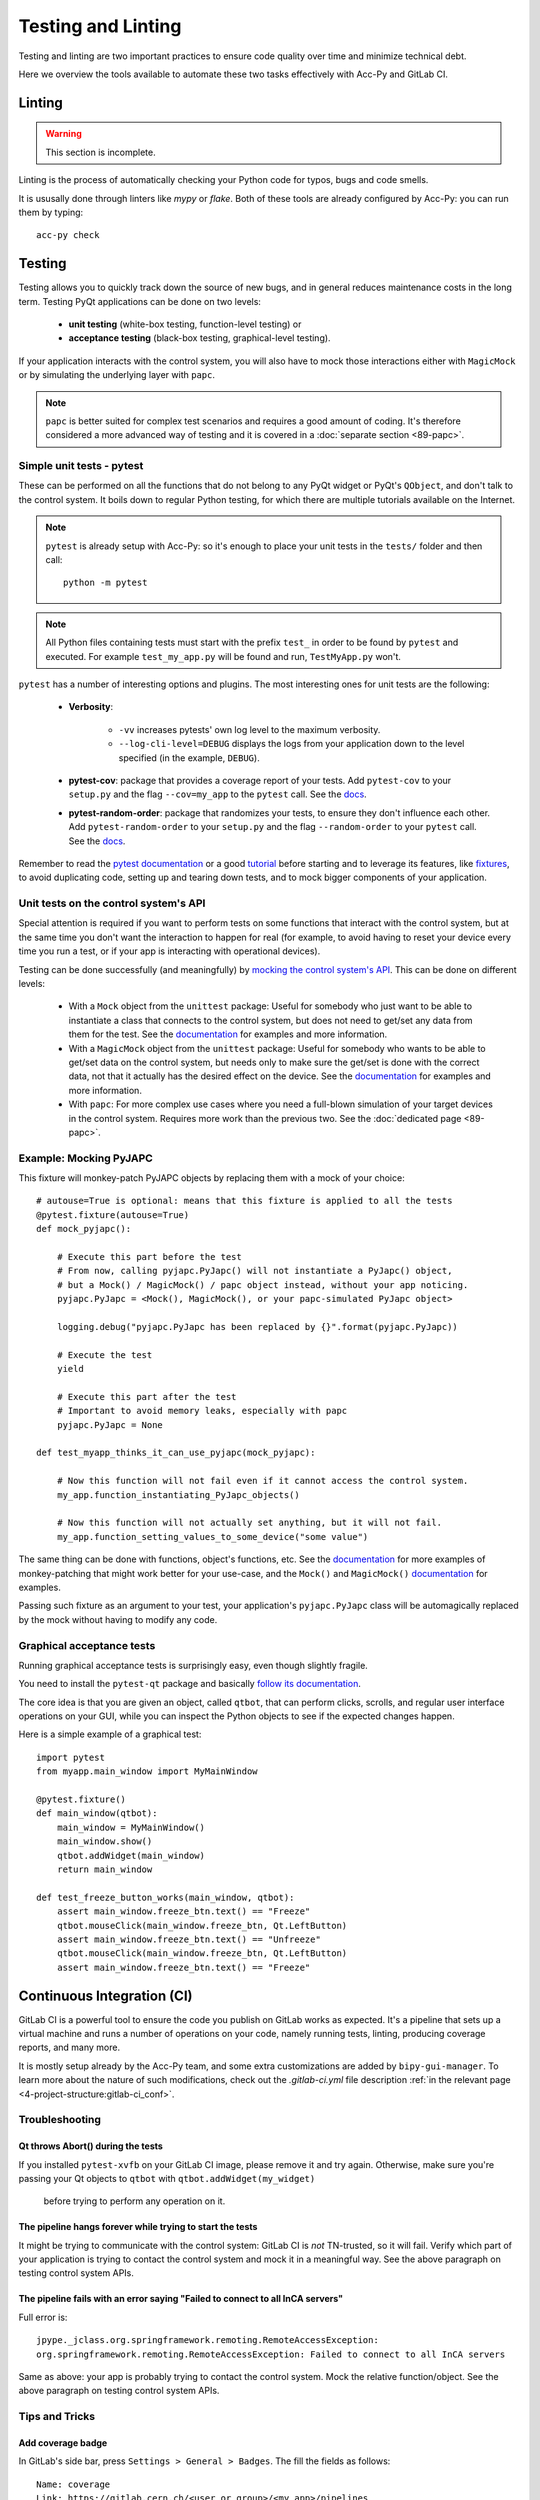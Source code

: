 .. index:: Testing and Linting
.. _testing_linting:

===================
Testing and Linting
===================

Testing and linting are two important practices to ensure code quality over time and minimize technical debt.

Here we overview the tools available to automate these two tasks effectively with Acc-Py and GitLab CI.


.. index:: Linting
.. _linting:

Linting
=======

.. warning:: This section is incomplete.

Linting is the process of automatically checking your Python code for typos, bugs and code smells.

It is ususally done through linters like `mypy` or `flake`. Both of these tools are already configured by Acc-Py:
you can run them by typing::

    acc-py check




.. index:: Testing
.. _testing:

Testing
=======
Testing allows you to quickly track down the source of new bugs, and in general reduces maintenance costs in the
long term. Testing PyQt applications can be done on two levels:

 * **unit testing** (white-box testing, function-level testing) or
 * **acceptance testing** (black-box testing, graphical-level testing).

If your application interacts with the control system, you will also have to mock those interactions either with
``MagicMock`` or by simulating the underlying layer with ``papc``.

.. note:: ``papc`` is better suited for complex test scenarios and requires a good amount of coding.
    It's therefore considered a more advanced way of testing and it is covered in a
    :doc:`separate section <89-papc>`.


.. index:: Unit Tests with pytest
.. _unit_tests:
.. _pytest:

Simple unit tests - pytest
--------------------------
These can be performed on all the functions that do not belong to any PyQt widget or PyQt's ``QObject``, and don't talk
to the control system. It boils down to regular Python testing, for which there are multiple tutorials available on
the Internet.

.. note:: ``pytest`` is already setup with Acc-Py: so it's enough to place your unit tests in the ``tests/``
    folder and then call::

        python -m pytest

.. note:: All Python files containing tests must start with the prefix ``test_`` in order to be found by ``pytest``
    and executed. For example ``test_my_app.py`` will be found and run, ``TestMyApp.py`` won't.

``pytest`` has a number of interesting options and plugins. The most interesting ones for unit tests are the following:

 * **Verbosity**:

    - ``-vv`` increases pytests' own log level to the maximum verbosity.
    - ``--log-cli-level=DEBUG`` displays the logs from your application down to the level specified
      (in the example, ``DEBUG``).

 * **pytest-cov**: package that provides a coverage report of your tests. Add ``pytest-cov`` to your ``setup.py``
   and the flag ``--cov=my_app`` to the ``pytest`` call. See the
   `docs <https://pytest-cov.readthedocs.io/en/latest/readme.html>`_.

 * **pytest-random-order**: package that randomizes your tests, to ensure they don't influence each other.
   Add ``pytest-random-order`` to your ``setup.py`` and the flag ``--random-order`` to your ``pytest`` call.
   See the `docs <https://github.com/jbasko/pytest-random-order/blob/master/README.rst>`_.

Remember to read the `pytest documentation <https://docs.pytest.org/en/latest/contents.html>`_ or a good
`tutorial <https://realpython.com/pytest-python-testing/>`_ before starting and to leverage its features, like
`fixtures <https://docs.pytest.org/en/latest/fixture.html>`_, to avoid duplicating code,
setting up and tearing down tests, and to mock bigger components of your application.


.. index:: Mocking the Control System API
.. _mocking:

Unit tests on the control system's API
--------------------------------------
Special attention is required if you want to perform tests on some functions that interact with the control system,
but at the same time you don't want the interaction to happen for real (for example, to avoid having to reset your
device every time you run a test, or if your app is interacting with operational devices).

Testing can be done successfully (and meaningfully) by
`mocking the control system's API <https://en.wikipedia.org/wiki/Mock_object>`_.
This can be done on different levels:

 * With a ``Mock`` object from the ``unittest`` package: Useful for somebody who just want to be able to instantiate a
   class that connects to the control system, but does not need to get/set any data from them for the test.
   See the `documentation <https://docs.python.org/3.6/library/unittest.mock.html>`_ for examples and more information.

 * With a ``MagicMock`` object from the ``unittest`` package: Useful for somebody who wants to be able to get/set
   data on the control system, but needs only to make sure the get/set is done with the correct data,
   not that it actually has the desired effect on the device. See the
   `documentation <https://docs.python.org/3.6/library/unittest.mock.html>`_ for examples and more information.

 * With ``papc``: For more complex use cases where you need a full-blown simulation of your target devices
   in the control system. Requires more work than the previous two. See the :doc:`dedicated page <89-papc>`.


.. index:: Mocking PyJAPC
.. _mocking_pyjapc:

Example: Mocking PyJAPC
---------------------------
This fixture will monkey-patch PyJAPC objects by replacing them with a mock of your choice::

    # autouse=True is optional: means that this fixture is applied to all the tests
    @pytest.fixture(autouse=True)
    def mock_pyjapc():

        # Execute this part before the test
        # From now, calling pyjapc.PyJapc() will not instantiate a PyJapc() object,
        # but a Mock() / MagicMock() / papc object instead, without your app noticing.
        pyjapc.PyJapc = <Mock(), MagicMock(), or your papc-simulated PyJapc object>

        logging.debug("pyjapc.PyJapc has been replaced by {}".format(pyjapc.PyJapc))

        # Execute the test
        yield

        # Execute this part after the test
        # Important to avoid memory leaks, especially with papc
        pyjapc.PyJapc = None

    def test_myapp_thinks_it_can_use_pyjapc(mock_pyjapc):

        # Now this function will not fail even if it cannot access the control system.
        my_app.function_instantiating_PyJapc_objects()

        # Now this function will not actually set anything, but it will not fail.
        my_app.function_setting_values_to_some_device("some value")

The same thing can be done with functions, object's functions, etc.
See the `documentation <https://docs.pytest.org/en/latest/monkeypatch.html>`_
for more examples of monkey-patching that might work better for your use-case,
and the ``Mock()`` and ``MagicMock()`` `documentation <https://docs.python.org/3.6/library/unittest.mock.html>`_
for examples.

Passing such fixture as an argument to your test, your application's ``pyjapc.PyJapc`` class will be automagically
replaced by the mock without having to modify any code.


.. index:: Graphical Tests with ``pytest-qt``
.. _graphical_tests:
.. _acceptance_tests:
.. _pytest_qt:

Graphical acceptance tests
--------------------------
Running graphical acceptance tests is surprisingly easy, even though slightly fragile.

You need to install the ``pytest-qt`` package and basically
`follow its documentation <https://pytest-qt.readthedocs.io/en/latest/tutorial.html>`_.

The core idea is that you are given an object, called ``qtbot``, that can perform clicks, scrolls, and regular
user interface operations on your GUI, while you can inspect the Python objects to see if the expected changes happen.

Here is a simple example of a graphical test::

    import pytest
    from myapp.main_window import MyMainWindow

    @pytest.fixture()
    def main_window(qtbot):
        main_window = MyMainWindow()
        main_window.show()
        qtbot.addWidget(main_window)
        return main_window

    def test_freeze_button_works(main_window, qtbot):
        assert main_window.freeze_btn.text() == "Freeze"
        qtbot.mouseClick(main_window.freeze_btn, Qt.LeftButton)
        assert main_window.freeze_btn.text() == "Unfreeze"
        qtbot.mouseClick(main_window.freeze_btn, Qt.LeftButton)
        assert main_window.freeze_btn.text() == "Freeze"



.. index:: Continuous Integration
.. index:: GitLab CI
.. _gitlab_ci:

Continuous Integration (CI)
============================

GitLab CI is a powerful tool to ensure the code you publish on GitLab works as expected.
It's a pipeline that sets up a virtual machine and runs a number of operations on your code, namely running tests,
linting, producing coverage reports, and many more.

It is mostly setup already by the Acc-Py team, and some extra customizations are added by ``bipy-gui-manager``.
To learn more about the nature of such modifications, check out the `.gitlab-ci.yml` file description
:ref:`in the relevant page <4-project-structure:gitlab-ci_conf>`.

.. index:: GitLab CI Troubleshooting
.. _gitlab_ci_troubleshoot:

Troubleshooting
---------------

.. index:: Abort()
.. _qt_abort:

Qt throws Abort() during the tests
~~~~~~~~~~~~~~~~~~~~~~~~~~~~~~~~~~
If you installed ``pytest-xvfb`` on your GitLab CI image, please remove it and try again.
Otherwise, make sure you're passing your Qt objects to ``qtbot`` with ``qtbot.addWidget(my_widget)``
 before trying to perform any operation on it.

.. index:: CI pipeline never starts
.. _pipeline_hangs:

The pipeline hangs forever while trying to start the tests
~~~~~~~~~~~~~~~~~~~~~~~~~~~~~~~~~~~~~~~~~~~~~~~~~~~~~~~~~~
It might be trying to communicate with the control system: GitLab CI is *not* TN-trusted, so it will fail.
Verify which part of your application is trying to contact the control system and mock it in a meaningful way.
See the above paragraph on testing control system APIs.

.. index:: "Failed to connect to all InCA servers"
.. _failed_to_connect:

The pipeline fails with an error saying "Failed to connect to all InCA servers"
~~~~~~~~~~~~~~~~~~~~~~~~~~~~~~~~~~~~~~~~~~~~~~~~~~~~~~~~~~~~~~~~~~~~~~~~~~~~~~~~
Full error is::

    jpype._jclass.org.springframework.remoting.RemoteAccessException:
    org.springframework.remoting.RemoteAccessException: Failed to connect to all InCA servers

Same as above: your app is probably trying to contact the control system. Mock the relative function/object.
See the above paragraph on testing control system APIs.

Tips and Tricks
---------------

.. index:: Add coverage badge to your repo
.. _add_coverage_badge:

Add coverage badge
~~~~~~~~~~~~~~~~~~~
In GitLab's side bar, press ``Settings > General > Badges``. The fill the fields as follows::

    Name: coverage
    Link: https://gitlab.cern.ch/<user or group>/<my_app>/pipelines
    Badge image URL: https://gitlab.cern.ch/<user or group>/<my_app>/badges/master/coverage.svg

The next time a pipeline runs on master, the number should be updated.


.. index:: Make screenshots during the tests
.. _test_screenshots:

Make screenshot during the tests
~~~~~~~~~~~~~~~~~~~~~~~~~~~~~~~~
*TODO Check Acc-Py documentation*




.. index:: Testing and Linting FAQ
.. _testing_faq:

FAQ
===

*TODO*
